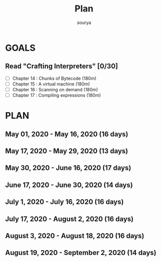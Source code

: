 #+TITLE: Plan
#+AUTHOR: sourya
#+EMAIL: souryavatsyayan@gmail.com
#+TAGS: READ

* GOALS
** Read "Crafting Interpreters" [0/30]
   :PROPERTIES:
   :ESTIMATED: 100
   :ACTUAL:
   :OWNER: sourya
   :ID: READ.1587227996
   :TASKID: READ.1587227996
   :END:
   - [ ] Chapter  14 : Chunks of Bytecode     (180m)
   - [ ] Chapter  15 : A virtual machine      (180m)
   - [ ] Chapter  16 : Scanning on demand     (180m)
   - [ ] Chapter  17 : Compiling expressions  (180m)
 
* PLAN
** May       01, 2020 - May       16, 2020 (16 days)
** May       17, 2020 - May       29, 2020 (13 days)
** May       30, 2020 - June      16, 2020 (17 days)
** June      17, 2020 - June      30, 2020 (14 days)
** July       1, 2020 - July      16, 2020 (16 days)
** July      17, 2020 - August     2, 2020 (16 days)
** August     3, 2020 - August    18, 2020 (16 days)
** August    19, 2020 - September  2, 2020 (14 days)

 
